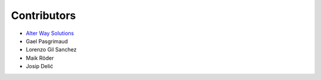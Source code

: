 Contributors
************

- `Alter Way Solutions <http://www.alterway.fr/solutions/>`_

- Gael Pasgrimaud

- Lorenzo Gil Sanchez

- Maik Röder

- Josip Delić
